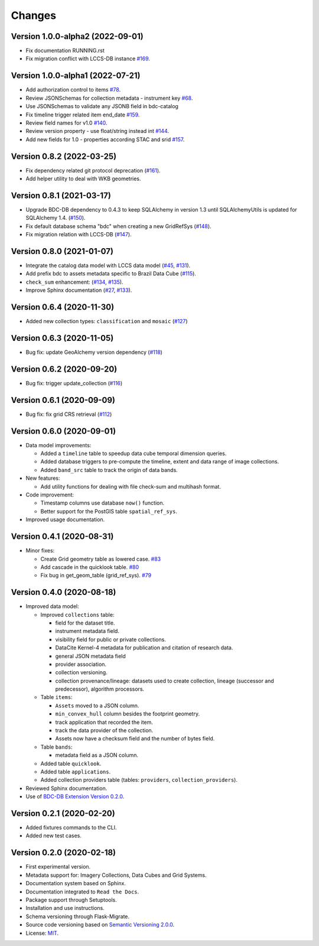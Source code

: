 ..
    This file is part of BDC-Catalog.
    Copyright (C) 2019-2020 INPE.

    BDC-Catalog is free software; you can redistribute it and/or modify it
    under the terms of the MIT License; see LICENSE file for more details.


=======
Changes
=======


Version 1.0.0-alpha2 (2022-09-01)
---------------------------------

- Fix documentation RUNNING.rst
- Fix migration conflict with LCCS-DB instance `#169 <https://github.com/brazil-data-cube/bdc-catalog/issues/169>`_.


Version 1.0.0-alpha1 (2022-07-21)
---------------------------------

- Add authorization control to items `#78 <https://github.com/brazil-data-cube/bdc-catalog/issues/78>`_.
- Review JSONSchemas for collection metadata - instrument key `#68 <https://github.com/brazil-data-cube/bdc-catalog/issues/68>`_.
- Use JSONSchemas to validate any JSONB field in bdc-catalog
- Fix timeline trigger related item end_date `#159 <https://github.com/brazil-data-cube/bdc-catalog/issues/159>`_.
- Review field names for v1.0 `#140 <https://github.com/brazil-data-cube/bdc-catalog/issues/140>`_.
- Review version property - use float/string instead int `#144 <https://github.com/brazil-data-cube/bdc-catalog/issues/144>`_.
- Add new fields for 1.0 - properties according STAC and srid `#157 <https://github.com/brazil-data-cube/bdc-catalog/issues/157>`_.


Version 0.8.2 (2022-03-25)
--------------------------

- Fix dependency related git protocol deprecation (`#161 <https://github.com/brazil-data-cube/bdc-catalog/issues/161>`_).
- Add helper utility to deal with WKB geometries.


Version 0.8.1 (2021-03-17)
--------------------------

- Upgrade BDC-DB dependency to 0.4.3 to keep SQLAlchemy in version 1.3 until SQLAlchemyUtils is updated for SQLAlchemy 1.4. (`#150 <https://github.com/brazil-data-cube/bdc-catalog/issues/150>`_).

- Fix default database schema "bdc" when creating a new GridRefSys (`#148 <https://github.com/brazil-data-cube/bdc-catalog/issues/148>`_).

- Fix migration relation with LCCS-DB (`#147 <https://github.com/brazil-data-cube/bdc-catalog/issues/147>`_).


Version 0.8.0 (2021-01-07)
--------------------------

- Integrate the catalog data model with LCCS data model (`#45 <https://github.com/brazil-data-cube/bdc-catalog/issues/45>`_, `#131 <https://github.com/brazil-data-cube/bdc-catalog/issues/131>`_).

- Add prefix bdc to assets metadata specific to Brazil Data Cube (`#115 <https://github.com/brazil-data-cube/bdc-catalog/issues/115>`_).

- ``check_sum`` enhancement: (`#134 <https://github.com/brazil-data-cube/bdc-catalog/issues/134>`_, `#135 <https://github.com/brazil-data-cube/bdc-catalog/issues/135>`_).

- Improve Sphinx documentation (`#27 <https://github.com/brazil-data-cube/bdc-catalog/issues/27>`_, `#133 <https://github.com/brazil-data-cube/bdc-catalog/issues/133>`_).



Version 0.6.4 (2020-11-30)
--------------------------


- Added new collection types: ``classification`` and ``mosaic`` (`#127 <https://github.com/brazil-data-cube/bdc-catalog/pull/127>`_)



Version 0.6.3 (2020-11-05)
--------------------------


- Bug fix: update GeoAlchemy version dependency (`#118 <https://github.com/brazil-data-cube/bdc-catalog/issues/118>`_)


Version 0.6.2 (2020-09-20)
--------------------------


- Bug fix: trigger update_collection (`#116 <https://github.com/brazil-data-cube/bdc-catalog/issues/116>`_)


Version 0.6.1 (2020-09-09)
--------------------------


- Bug fix: fix grid CRS retrieval (`#112 <https://github.com/brazil-data-cube/bdc-catalog/issues/112>`_)



Version 0.6.0 (2020-09-01)
--------------------------


- Data model improvements:

  - Added a ``timeline`` table to speedup data cube temporal dimension queries.

  - Added database triggers to pre-compute the timeline, extent and data range of image collections.

  - Added ``band_src`` table to track the origin of data bands.


- New features:

  - Add utility functions for dealing with file check-sum and multihash format.


- Code improvement:

  - Timestamp columns use database ``now()`` function.

  - Better support for the PostGIS table ``spatial_ref_sys``.


- Improved usage documentation.


Version 0.4.1 (2020-08-31)
--------------------------


- Minor fixes:

  - Create Grid geometry table as lowered case. `#83 <https://github.com/brazil-data-cube/bdc-catalog/issues/83>`_

  - Add cascade in the quicklook table. `#80 <https://github.com/brazil-data-cube/bdc-catalog/issues/80>`_

  - Fix bug in get_geom_table (grid_ref_sys). `#79 <https://github.com/brazil-data-cube/bdc-catalog/issues/79>`_


Version 0.4.0 (2020-08-18)
--------------------------


- Improved data model:

  - Improved ``collections`` table:

    - field for the dataset title.
    - instrument metadata field.
    - visibility field for public or private collections.
    - DataCite Kernel-4 metadata for publication and citation of research data.
    - general JSON metadata field
    - provider association.
    - collection versioning.
    - collection provenance/lineage: datasets used to create collection, lineage (successor and predecessor), algorithm processors.

  - Table ``items``:

    - ``Assets`` moved to a JSON column.
    - ``min_convex_hull`` column besides the footprint geometry.
    - track application that recorded the item.
    - track the data provider of the collection.
    - Assets now have a checksum field and the number of bytes field.

  - Table ``bands``:

    - metadata field as a JSON column.

  - Added table ``quicklook``.

  - Added table ``applications``.

  - Added collection providers table (tables: ``providers``, ``collection_providers``).

- Reviewed Sphinx documentation.

- Use of `BDC-DB Extension Version 0.2.0 <https://github.com/brazil-data-cube/bdc-db>`_.


Version 0.2.1 (2020-02-20)
--------------------------


- Added fixtures commands to the CLI.

- Added new test cases.


Version 0.2.0 (2020-02-18)
--------------------------


- First experimental version.

- Metadata support for: Imagery Collections, Data Cubes and Grid Systems.

- Documentation system based on Sphinx.

- Documentation integrated to ``Read the Docs``.

- Package support through Setuptools.

- Installation and use instructions.

- Schema versioning through Flask-Migrate.

- Source code versioning based on `Semantic Versioning 2.0.0 <https://semver.org/>`_.

- License: `MIT <https://raw.githubusercontent.com/brazil-data-cube/bdc-db/b-0.2/LICENSE>`_.
